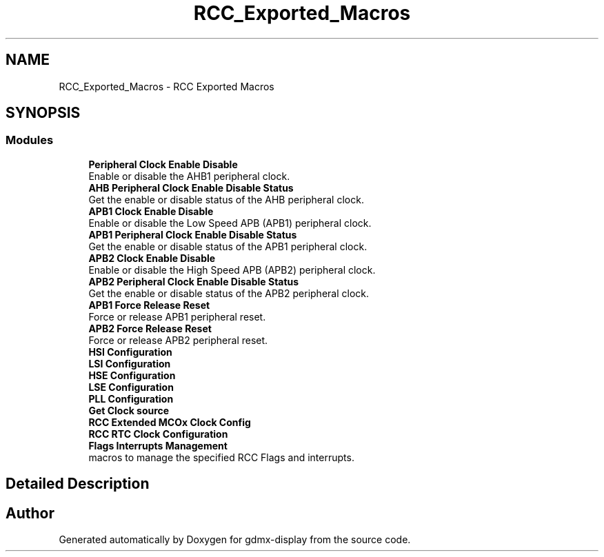 .TH "RCC_Exported_Macros" 3 "Mon May 24 2021" "gdmx-display" \" -*- nroff -*-
.ad l
.nh
.SH NAME
RCC_Exported_Macros \- RCC Exported Macros
.SH SYNOPSIS
.br
.PP
.SS "Modules"

.in +1c
.ti -1c
.RI "\fBPeripheral Clock Enable Disable\fP"
.br
.RI "Enable or disable the AHB1 peripheral clock\&. "
.ti -1c
.RI "\fBAHB Peripheral Clock Enable Disable Status\fP"
.br
.RI "Get the enable or disable status of the AHB peripheral clock\&. "
.ti -1c
.RI "\fBAPB1 Clock Enable Disable\fP"
.br
.RI "Enable or disable the Low Speed APB (APB1) peripheral clock\&. "
.ti -1c
.RI "\fBAPB1 Peripheral Clock Enable Disable Status\fP"
.br
.RI "Get the enable or disable status of the APB1 peripheral clock\&. "
.ti -1c
.RI "\fBAPB2 Clock Enable Disable\fP"
.br
.RI "Enable or disable the High Speed APB (APB2) peripheral clock\&. "
.ti -1c
.RI "\fBAPB2 Peripheral Clock Enable Disable Status\fP"
.br
.RI "Get the enable or disable status of the APB2 peripheral clock\&. "
.ti -1c
.RI "\fBAPB1 Force Release Reset\fP"
.br
.RI "Force or release APB1 peripheral reset\&. "
.ti -1c
.RI "\fBAPB2 Force Release Reset\fP"
.br
.RI "Force or release APB2 peripheral reset\&. "
.ti -1c
.RI "\fBHSI Configuration\fP"
.br
.ti -1c
.RI "\fBLSI Configuration\fP"
.br
.ti -1c
.RI "\fBHSE Configuration\fP"
.br
.ti -1c
.RI "\fBLSE Configuration\fP"
.br
.ti -1c
.RI "\fBPLL Configuration\fP"
.br
.ti -1c
.RI "\fBGet Clock source\fP"
.br
.ti -1c
.RI "\fBRCC Extended MCOx Clock Config\fP"
.br
.ti -1c
.RI "\fBRCC RTC Clock Configuration\fP"
.br
.ti -1c
.RI "\fBFlags Interrupts Management\fP"
.br
.RI "macros to manage the specified RCC Flags and interrupts\&. "
.in -1c
.SH "Detailed Description"
.PP 

.SH "Author"
.PP 
Generated automatically by Doxygen for gdmx-display from the source code\&.
